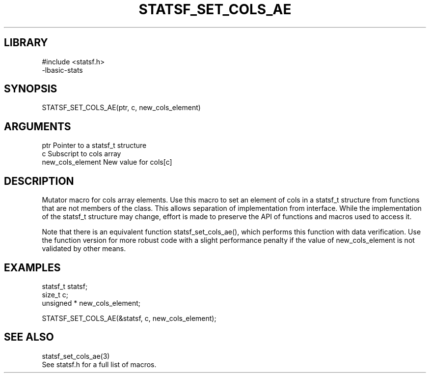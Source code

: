 \" Generated by /usr/local/bin/auto-gen-get-set
.TH STATSF_SET_COLS_AE 3

.SH LIBRARY
.nf
.na
#include <statsf.h>
-lbasic-stats
.ad
.fi

\" Convention:
\" Underline anything that is typed verbatim - commands, etc.
.SH SYNOPSIS
.PP
.nf 
.na
STATSF_SET_COLS_AE(ptr, c, new_cols_element)
.ad
.fi

.SH ARGUMENTS
.nf
.na
ptr                     Pointer to a statsf_t structure
c                       Subscript to cols array
new_cols_element        New value for cols[c]
.ad
.fi

.SH DESCRIPTION

Mutator macro for cols array elements.  Use this macro to set
an element of cols in a statsf_t structure from functions
that are not members of the class.
This allows separation of implementation from interface.  While the
implementation of the statsf_t structure may change, effort is made to
preserve the API of functions and macros used to access it.

Note that there is an equivalent function statsf_set_cols_ae(), which performs
this function with data verification.  Use the function version for more
robust code with a slight performance penalty if the value of
new_cols_element is not validated by other means.

.SH EXAMPLES

.nf
.na
statsf_t        statsf;
size_t          c;
unsigned *      new_cols_element;

STATSF_SET_COLS_AE(&statsf, c, new_cols_element);
.ad
.fi

.SH SEE ALSO

.nf
.na
statsf_set_cols_ae(3)
See statsf.h for a full list of macros.
.ad
.fi
